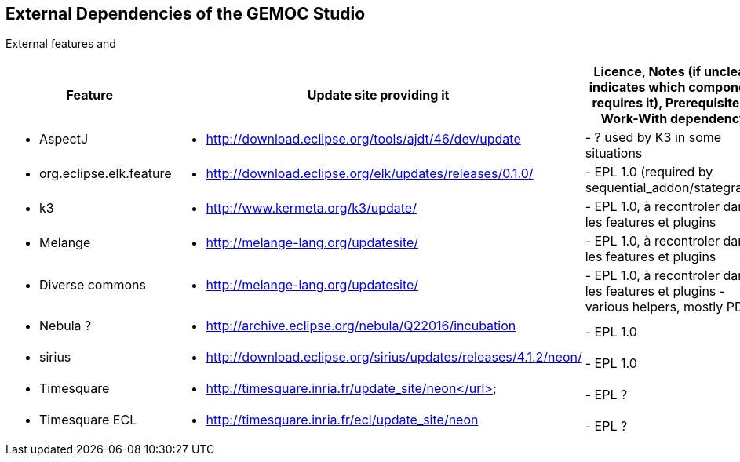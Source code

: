## External Dependencies of the GEMOC Studio

External features and 
[cols="<1a,<3a,1*", options="header"]
|===
| Feature
| Update site providing it
| Licence, Notes (if unclear, indicates which component requires it), Prerequisite or Work-With dependency


|
- AspectJ
|
- http://download.eclipse.org/tools/ajdt/46/dev/update
|
- ? used by K3 in some situations


|
- org.eclipse.elk.feature
|
- http://download.eclipse.org/elk/updates/releases/0.1.0/
|
- EPL 1.0 (required by sequential_addon/stategraph)

|
- k3
|
- http://www.kermeta.org/k3/update/
| 
- EPL 1.0, à recontroler dans les features et plugins

|
- Melange
|
- http://melange-lang.org/updatesite/
| 
- EPL 1.0, à recontroler dans les features et plugins

|
- Diverse commons
|
- http://melange-lang.org/updatesite/
| 
- EPL 1.0,  à recontroler dans les features et plugins
- various helpers, mostly PDE

|
- Nebula ?
|
- http://archive.eclipse.org/nebula/Q22016/incubation
|
- EPL 1.0

|
- sirius
|
- http://download.eclipse.org/sirius/updates/releases/4.1.2/neon/
|
- EPL 1.0

|
- Timesquare
|
- http://timesquare.inria.fr/update_site/neon</url>
|
- EPL ?

|
- Timesquare ECL
|
- http://timesquare.inria.fr/ecl/update_site/neon
|
- EPL ?


|
|
|===

